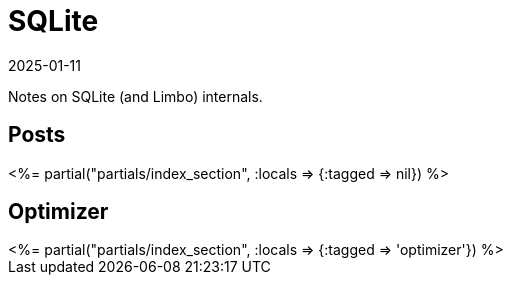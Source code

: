 = SQLite
:revdate: 2025-01-11
:draft: true
:page-layout: index
:page-aggregate: true
:page-topic: databases

Notes on SQLite (and Limbo) internals.

[.display-none]
== Posts

++++
<%= partial("partials/index_section", :locals => {:tagged => nil}) %>
++++

== Optimizer

++++
<%= partial("partials/index_section", :locals => {:tagged => 'optimizer'}) %>
++++
